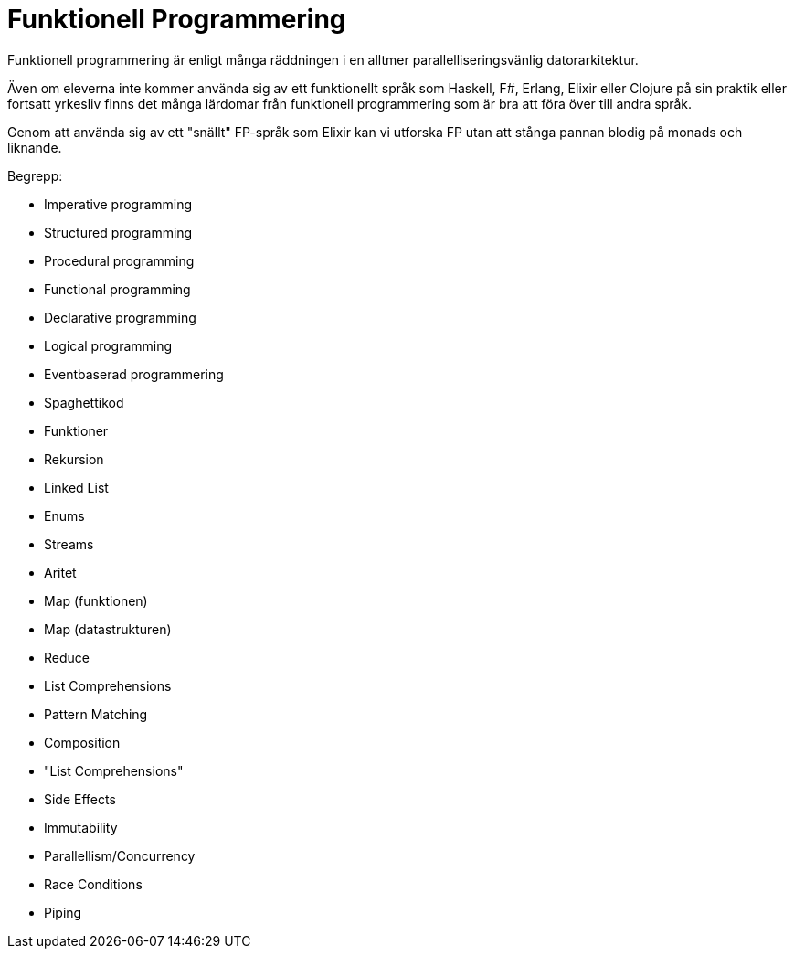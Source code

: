 = Funktionell Programmering

Funktionell programmering är enligt många räddningen i en alltmer parallelliseringsvänlig datorarkitektur. 

Även om eleverna inte kommer använda sig av ett funktionellt språk som Haskell, F#, Erlang, Elixir eller Clojure på sin praktik eller fortsatt yrkesliv finns det många lärdomar från funktionell programmering som är bra att föra över till andra språk.

Genom att använda sig av ett "snällt" FP-språk som Elixir kan vi utforska FP utan att stånga pannan blodig på monads och liknande.

.Begrepp:
* Imperative programming
* Structured programming
* Procedural programming
* Functional programming
* Declarative programming
* Logical programming
* Eventbaserad programmering
* Spaghettikod
* Funktioner
* Rekursion
* Linked List
* Enums
* Streams
* Aritet
* Map (funktionen)
* Map (datastrukturen)
* Reduce
* List Comprehensions
* Pattern Matching
* Composition
* "List Comprehensions"
* Side Effects
* Immutability
* Parallellism/Concurrency
* Race Conditions
* Piping
